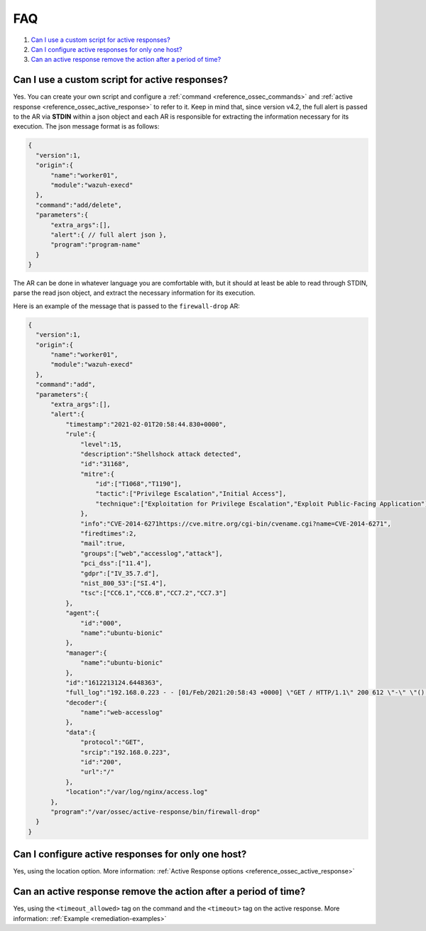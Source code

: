 .. Copyright (C) 2021 Wazuh, Inc.

.. _remediation-faq:

FAQ
===

#. `Can I use a custom script for active responses?`_
#. `Can I configure active responses for only one host?`_
#. `Can an active response remove the action after a period of time?`_

Can I use a custom script for active responses?
-----------------------------------------------
Yes. You can create your own script and configure a :ref:`command <reference_ossec_commands>` and :ref:`active response <reference_ossec_active_response>` to refer to it. Keep in mind that, since version v4.2, the full alert is passed to the AR via **STDIN** within a json object and each AR is responsible for extracting the information necessary for its execution.
The json message format is as follows:

.. code-block:: xml

  {
    "version":1,
    "origin":{
        "name":"worker01",
        "module":"wazuh-execd"
    },
    "command":"add/delete",
    "parameters":{
        "extra_args":[],
        "alert":{ // full alert json },
        "program":"program-name"
    }
  }

The AR can be done in whatever language you are comfortable with, but it should at least be able to read through STDIN, parse the read json object, and extract the necessary information for its execution.

Here is an example of the message that is passed to the ``firewall-drop`` AR:

.. code-block:: json

  {
    "version":1,
    "origin":{
        "name":"worker01",
        "module":"wazuh-execd"
    },
    "command":"add",
    "parameters":{
        "extra_args":[],
        "alert":{
            "timestamp":"2021-02-01T20:58:44.830+0000",
            "rule":{
                "level":15,
                "description":"Shellshock attack detected",
                "id":"31168",
                "mitre":{
                    "id":["T1068","T1190"],
                    "tactic":["Privilege Escalation","Initial Access"],
                    "technique":["Exploitation for Privilege Escalation","Exploit Public-Facing Application"]
                },
                "info":"CVE-2014-6271https://cve.mitre.org/cgi-bin/cvename.cgi?name=CVE-2014-6271",
                "firedtimes":2,
                "mail":true,
                "groups":["web","accesslog","attack"],
                "pci_dss":["11.4"],
                "gdpr":["IV_35.7.d"],
                "nist_800_53":["SI.4"],
                "tsc":["CC6.1","CC6.8","CC7.2","CC7.3"]
            },
            "agent":{
                "id":"000",
                "name":"ubuntu-bionic"
            },
            "manager":{
                "name":"ubuntu-bionic"
            },
            "id":"1612213124.6448363",
            "full_log":"192.168.0.223 - - [01/Feb/2021:20:58:43 +0000] \"GET / HTTP/1.1\" 200 612 \"-\" \"() { :; }; /bin/cat /etc/passwd\"",
            "decoder":{
                "name":"web-accesslog"
            },
            "data":{
                "protocol":"GET",
                "srcip":"192.168.0.223",
                "id":"200",
                "url":"/"
            },
            "location":"/var/log/nginx/access.log"
        },
        "program":"/var/ossec/active-response/bin/firewall-drop"
    }
  }

Can I configure active responses for only one host?
---------------------------------------------------
Yes, using the location option. More information: :ref:`Active Response options <reference_ossec_active_response>`

Can an active response remove the action after a period of time?
----------------------------------------------------------------
Yes, using the ``<timeout_allowed>`` tag on the command and the ``<timeout>`` tag on the active response. More information: :ref:`Example <remediation-examples>`
